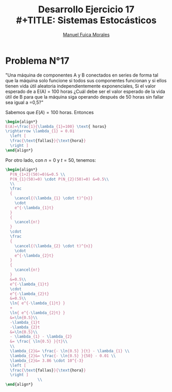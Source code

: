 # #+include: ~/org/uni/org/config.org
#+TITLE: Desarrollo Ejercicio 17
#+TITLE: \\
#+TITLE: Sistemas Estocásticos
#+author: [[mailto:m.fuica01@ufromail.cl][Manuel Fuica Morales]]
:sessions:
#+PROPERTY: header-args:R :session code :exports both :results replace
:end:

#+OPTIONS: toc:nil
#+LATEX_HEADER:\usepackage[spanish]{babel}
#+LATEX_HEADER:\usepackage{cancel}

* Desarrollo pregunta 4 :noexport:

Universo: 500 cristales.
| azul     | 120 |
| café     |  65 |
| verde    |  80 |
| naranjo  | 100 |
| rojo     |  65 |
| amarillo |  70 |
|----------+-----|
| total    | 500 |
#+TBLFM: $2@>=vsum(@1..I)

** Probabilidad de elegir 2 de cada color?


#+begin_src R :session code
freq <- c(2,2,2,2,2,2)
partitions <- c((120/500),(65/500),(80/500),(100/500),(65/500),(70/500))
dmultinom(x=freq,prob=partitions)
#+end_src

#+RESULTS:
: 0.00247120577808039


** Entrega de 20, a lo sumo 5 cristales naranjos?


Se modela Binomial,

- Muestra: 20
- Existo buscado: a lo mas 5.
- Probabilidad: 100/500.


#+begin_src R :session code
pbinom(q=5,20,(100/500)) # pbinom se acumula desde la izquierda
#+end_src

#+RESULTS:
: 0.80420778545955
o también
#+begin_src R :session code
sum(dbinom(x=0:5,20,(100/500)))
#+end_src

#+RESULTS:
: 0.80420778545955

* Ejercicio N°9 :noexport:
:PROPERTIES:
:UNNUMBERED: t
:END:

"La asignatura de sistemas estocásticos compuesto por 50 estudiantes de la cual se elegirá un estudiante para presidente y otro para tesorero. Cuantas opciones diferentes son posibles si"

a) "no hay restricciones" \\
   - Considerando que un alumno /no/ puede ocupar
     dos puestos y /no/ es lo mismo que un alumno
     sea elegido para presidente que para tesorero,
     entonces estamos en un escenario de permutaciones:
     \(50 \cdot 49= 2450\) permutaciones distintas
     si elegimos 2 alumnos de un universo de 50
     sin repetir puestos y distinguiendo
     entre puestos.

b) "Don Matías participara solo si él es el presidente; asumiendo que el sale": Considerando que Matías es elegido:
   - Si es presidente, entonces solo tenemos que
     elegir otro alumno mas para el puesto de tesorero,
     con 49 opciones.
   - Si no es presidente, entonces tenemos que
     descartarlo y empezar el proceso nuevamente:
     \(49 \cdot 48\).
   - Sumando todo: \(49 + 49 \cdot 48 = 2401\)
     escenarios diferentes.

c) "Don Matías participara solo si él es el presidente; asumiendo que el curso prescindirá de su participación": Si en
   realidad, el curso prescinde de Matías, entonces
   hay que realizar el sorteo sin él:
   \[
   49 \cdot 48 = 2352 \text{ opciones}
   \]

d) "Matías y Monserrat participarán juntos o no lo harán":
   Que Matías y Monserrat participen involucra dos
   escenarios:
   | 1 | Matias    | Presidente |
   |   | Monserrat | Tesorero   |
   |---+-----------+------------|
   | 2 | Matias    | Tesorero   |
   |   | Monserrat | Presidente |
   Las otras opciones son sin considerarlos a ellos
   enteramente:
   \[
     48 \cdot 47 = 2256
   \]
   Sumando todo:
   \[
   2 + 48 \cdot 47 = 2258 \text{escenarios diferentes}
   \]
e) "Ignacio y Diego no participaran juntos?": Si sale
   Diego, tenemos 48 escenarios exitosos. Si sale
   Ignacio, tenemos otros 48 escenarios exitosos.

   Si no sale ninguno, eso compone \(48 \cdot 47=2256\)
   escenarios posibles.

   Sumando todo:
   \[
   48 + 48 + 2256 = 2352 \text{ escenarios diferentes.}
   \]

* Problema N°17
:PROPERTIES:
:UNNUMBERED: t
:END:

"Una máquina de componentes A y B conectados en series de forma tal que la máquina solo funcione si todos sus componentes funcionan y si ellos tienen vida útil aleatoria independientemente exponenciales, Si el valor esperado de a E(A) = 100 horas ¿Cuál debe ser el valor esperado de la vida útil de B para que la máquina siga   operando después de 50 horas sin fallar sea igual a =0,5?"

Sabemos que \(E(A)=100\) horas. Entonces
#+begin_src latex
\begin{align*}
E(A)=\frac{1}{\lambda_{1}=100} \text{ horas}
\rightarrow \lambda_{1} = 0.01
  \left [
  \frac{\text{fallas}}{\text{hora}}
  \right ]
\end{align*}
#+end_src

Por otro lado, con \(n=0\) y \(t=50\), tenemos:

#+begin_src latex
\begin{align*}
  P(N_{1+2}(50)=0)&=0.5 \\
  P(N_{1}(50)=0) \cdot P(N_{2}(50)=0) &=0.5\\
  \\
  \frac
  {
    \cancel{(\lambda_{1} \cdot t)^{n}}
    \cdot
    e^{-\lambda_{1}t}
  }
  {
    \cancel{n!}
  }
  \cdot
  \frac
  {
    \cancel{(\lambda_{2} \cdot t)^{n}}
    \cdot
    e^{-\lambda_{2}t}
  }
  {
    \cancel{n!}
  }
  &=0.5\\
  e^{-\lambda_{1}t}
  \cdot
  e^{-\lambda_{2}t}
  &=0.5\\
  \ln{ e^{-\lambda_{1}t} }
  +
  \ln{ e^{-\lambda_{2}t} }
  &=\ln{0.5}\\
  -\lambda_{1}t
  -\lambda_{2}t
  &=\ln{0.5}\\
  - \lambda_{1} - \lambda_{2}
  &= \frac{ \ln{0.5} }{t}\\
  \\
  \lambda_{2}&= \frac{- \ln{0.5} }{t} - \lambda_{1} \\
  \lambda_{2}&= \frac{- \ln{0.5} }{50} - 0.01 \\
  \lambda_{2}&= 3.86 \cdot 10^{-3}
  \left [
  \frac{\text{fallas}}{\text{hora}}
  \right ]
              \\
\end{align*}
#+end_src

* Local variables :noexport:
# Local Variables:
# ispell-local-dictionary: "espanol"
# End:
